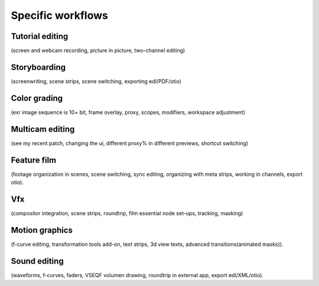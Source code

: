 Specific workflows
==================
Tutorial editing
----------------
(screen and webcam recording, picture in picture, two-channel editing)

Storyboarding
-------------
(screenwriting, scene strips, scene switching, exporting edl/PDF/otio)

Color grading
-------------
(exr image sequence is 10+ bit, frame overlay, proxy, scopes, modifiers, workspace adjustment)

Multicam editing
----------------
(see my recent patch, changing the ui, different proxy% in different previews, shortcut switching)

Feature film
------------
(footage organization in scenes, scene switching, sync editing, organizing with meta strips, working in channels, export otio).

Vfx
---
(compositor integration, scene strips, roundtrip, film essential node set-ups, tracking, masking)

Motion graphics
---------------
(f-curve editing, transformation tools add-on, text strips, 3d view texts, advanced transitions(animated masks)).

Sound editing
-------------
(waveforms, f-curves, faders, VSEQF volumen drawing, roundtrip in external app, export edl/XML/otio).